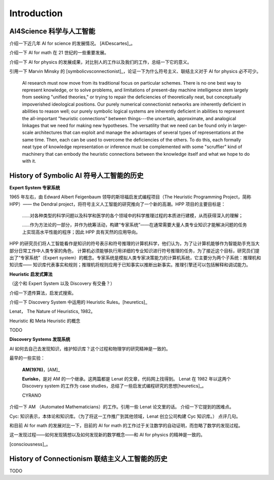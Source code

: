 Introduction
============================


AI4Science 科学与人工智能
----------------------------
介绍一下近几年 AI for science 的发展情况。
[AIDescartes]_。

介绍一下 AI for math 在 21 世纪的一些重要发展。

介绍一下 AI for physics 的发展成果，对比别人的工作以及我们的工作，总结一下它的意义。

引用一下 Marvin Minsky 的 [symbolicvsconnectionist]_，论证一下为什么符号主义、联结主义对于 AI for physics 必不可少。


    AI research must now move from its traditional focus on particular schemes. 
    There is no one best way to represent knowledge, or to solve problems, 
    and limitations of present-day machine intelligence stem largely from seeking "unified theories," 
    or trying to repair the deficiencies of theoretically neat, but conceptually impoverished ideological positions. 
    Our purely numerical connectionist networks are inherently deficient in abilities to reason well; our purely symbolic
    logical systems are inherently deficient in abilities to represent the all-important "heuristic connections” between 
    things---the uncertain, approximate, and analogical linkages that we need for making new hypotheses. 
    The versatility that we need can be found only in larger-scale architectures that can exploit and manage the advantages of several 
    types of representations at the same time. Then, each can be used to overcome the deficiencies of the others. 
    To do this, each formally neat type of knowledge representation or inference must be complemented with some "scruffier" 
    kind of machinery that can embody the heuristic connections between the knowledge itself and what we hope to do with it.




History of Symbolic AI  符号人工智能的历史
---------------------------------------------

**Expert System 专家系统**

1965 年左右，由 Edward Albert Feigenbaum 领导的斯坦福启发式编程项目（The Heuristic Programming Project，简称 HPP）——
the Dendral project，将符号主义人工智能的研究推向了一个新的高潮。HPP 项目的主要目标是：


    ……对各种类型的科学问题以及科学和医学的各个领域中的科学推理过程的本质进行建模，从而获得深入的理解；

    ……作为方法论的一部分，并作为统筹活动，构建“专家系统”——在通常需要大量人类专业知识才能解决问题的任务上实现高水平性能的程序；因此 HPP 具有天然的应用导向。

HPP 的研究员们将人工智能看作是知识的符号表示和符号推理的计算机科学，他们认为，为了让计算机能够作为智能助手充当大部分日常工作中人类专家的角色，
计算机必须能够执行用详细的专业知识进行符号推理的任务，为了接近这个目标，研究员们提出了“专家系统”（Expert system）的概念。专家系统是模拟人类专家决策能力的计算机系统，它主要分为两个子系统：推理机和知识库——
知识库代表事实和规则；推理机将规则应用于已知事实以推断出新事实。推理引擎还可以包括解释和调试能力。

**Heuristic 启发式算法**

（这个和 Expert System 以及 Discovery 有交叠？）

介绍一下遗传算法，启发式搜索。

介绍一下 Discovery System 中运用的 Heuristic Rules。[heuretics]_

Lenat， The Nature of Heuristics, 1982。

Heuristic 和 Meta Heuristic 的概念

TODO

**Discovery Systems 发现系统**

AI 如何去自己去发现知识，维护知识库？这个过程和物理学的研究精神是一致的。

最早的一些实验：

    **AM(1976)**，[AM]_

    **Eurisko**，是对 AM 的一个继承。这两篇都是 Lenat 的文章，代码网上找得到。
    Lenat 在 1982 年以这两个 Discovery system 的工作为 case studies，总结了一些启发式编程研究的思想[heuretics]_。

    CYRANO

介绍一下 AM （Automated Mathematicians）的工作。引用一些 Lenat 论文里的话。
介绍一下它提到的困难点。

Cyc: 知识表示，本体论和知识库。（为了将这一工作推广到其他领域，Lenat 创立公司构建 Cyc 知识库。）
点评几句。

和目前 AI for math 的发展对比一下，目前的 AI for math 的工作过于关注数学的自动证明，而忽略了数学的发现过程。

这一发现过程——如何发现猜想以及如何发现新的数学概念——和 AI for physics 的精神是一致的。


[consciousness]_。




History of Connectionism  联结主义人工智能的历史
----------------------------------------------------
TODO

